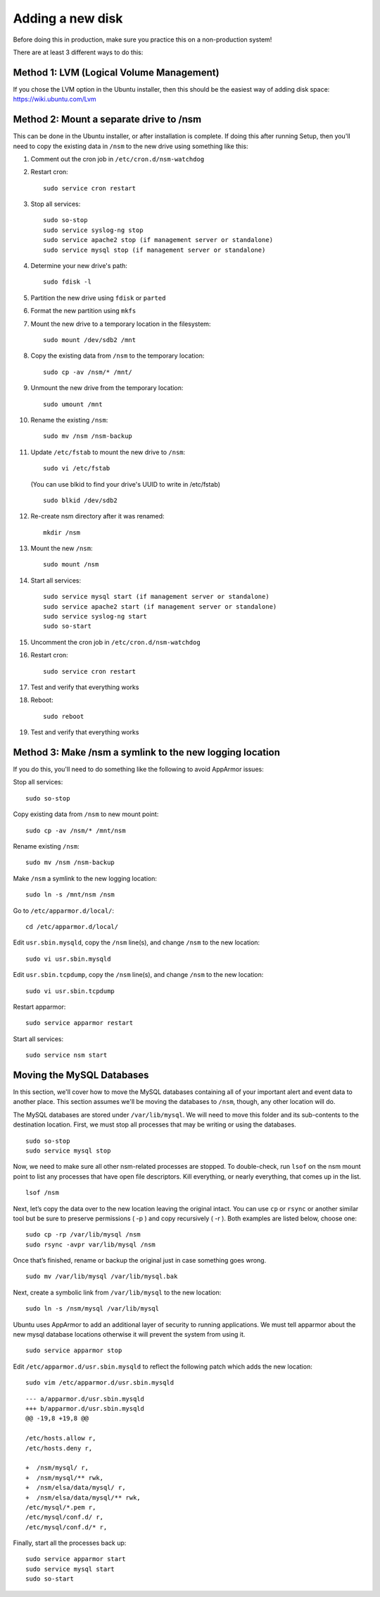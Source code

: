 Adding a new disk
=================

Before doing this in production, make sure you practice this on a non-production system!

There are at least 3 different ways to do this:

Method 1: LVM (Logical Volume Management)
-----------------------------------------

| If you chose the LVM option in the Ubuntu installer, then this should be the easiest way of adding disk space:
| https://wiki.ubuntu.com/Lvm

Method 2: Mount a separate drive to /nsm
----------------------------------------

This can be done in the Ubuntu installer, or after installation is complete. If doing this after running Setup, then you'll need to copy the existing data in ``/nsm`` to the new drive using something like this:

#. Comment out the cron job in ``/etc/cron.d/nsm-watchdog``
#. Restart cron:

   ::

     sudo service cron restart
   
#. Stop all services:

   ::
   
     sudo so-stop
     sudo service syslog-ng stop
     sudo service apache2 stop (if management server or standalone)
     sudo service mysql stop (if management server or standalone)
     
#. Determine your new drive's path:

   ::
   
     sudo fdisk -l
     
#. Partition the new drive using ``fdisk`` or ``parted``
#. Format the new partition using ``mkfs``
#. Mount the new drive to a temporary location in the filesystem:

   ::
   
     sudo mount /dev/sdb2 /mnt
     
#. Copy the existing data from ``/nsm`` to the temporary location:

   ::
   
     sudo cp -av /nsm/* /mnt/
     
#. Unmount the new drive from the temporary location:

   ::
   
     sudo umount /mnt
     
#. Rename the existing ``/nsm``:

   ::
   
     sudo mv /nsm /nsm-backup
#. Update ``/etc/fstab`` to mount the new drive to ``/nsm``:

   ::
   
     sudo vi /etc/fstab
   
   (You can use blkid to find your drive's UUID to write in /etc/fstab)
   
   ::
   
     sudo blkid /dev/sdb2
     
#. Re-create nsm directory after it was renamed:

   ::
   
     mkdir /nsm
     
#. Mount the new ``/nsm``:

   ::
   
     sudo mount /nsm
     
#. Start all services:

   ::
   
     sudo service mysql start (if management server or standalone)
     sudo service apache2 start (if management server or standalone)
     sudo service syslog-ng start
     sudo so-start
     
#. Uncomment the cron job in ``/etc/cron.d/nsm-watchdog``

#. Restart cron:

   ::
   
     sudo service cron restart
     
#. Test and verify that everything works

#. Reboot:

   ::
   
     sudo reboot
     
#. Test and verify that everything works

Method 3: Make /nsm a symlink to the new logging location
---------------------------------------------------------

If you do this, you'll need to do something like the following to avoid AppArmor issues:

Stop all services:

::

  sudo so-stop

Copy existing data from ``/nsm`` to new mount point:

::

  sudo cp -av /nsm/* /mnt/nsm

Rename existing ``/nsm``:

::

  sudo mv /nsm /nsm-backup

Make ``/nsm`` a symlink to the new logging location:


::

  sudo ln -s /mnt/nsm /nsm

Go to ``/etc/apparmor.d/local/``:

::

  cd /etc/apparmor.d/local/

Edit ``usr.sbin.mysqld``, copy the ``/nsm`` line(s), and change ``/nsm`` to the new location:

::

  sudo vi usr.sbin.mysqld

Edit ``usr.sbin.tcpdump``, copy the ``/nsm`` line(s), and change ``/nsm`` to the new location:

::

  sudo vi usr.sbin.tcpdump

Restart apparmor:

::

  sudo service apparmor restart

Start all services:

::

  sudo service nsm start

Moving the MySQL Databases
--------------------------

In this section, we'll cover how to move the MySQL databases containing all of your important alert and event data to another place.  This section assumes we'll be moving the databases to ``/nsm``, though, any other location will do.

The MySQL databases are stored under ``/var/lib/mysql``. We will need to move this folder and its sub-contents to the destination location. First, we must stop all processes that may be writing or using the databases.

::

  sudo so-stop
  sudo service mysql stop

Now, we need to make sure all other nsm-related processes are stopped. To double-check, run ``lsof`` on the nsm mount point to list any processes that have open file descriptors. Kill everything, or nearly everything, that comes up in the list.

::

  lsof /nsm

Next, let’s copy the data over to the new location leaving the original intact. You can use ``cp`` or ``rsync`` or another similar tool but be sure to preserve permissions ( -p ) and copy recursively ( -r ). Both examples are listed below, choose one:

::

  sudo cp -rp /var/lib/mysql /nsm
  sudo rsync -avpr var/lib/mysql /nsm

Once that’s finished, rename or backup the original just in case something goes wrong.

::

  sudo mv /var/lib/mysql /var/lib/mysql.bak

Next, create a symbolic link from ``/var/lib/mysql`` to the new location:

::

  sudo ln -s /nsm/mysql /var/lib/mysql

Ubuntu uses AppArmor to add an additional layer of security to running applications. We must tell apparmor about the new mysql database locations otherwise it will prevent the system from using it.

::

  sudo service apparmor stop

Edit ``/etc/apparmor.d/usr.sbin.mysqld`` to reflect the following patch which adds the new location:

::

  sudo vim /etc/apparmor.d/usr.sbin.mysqld

::

    --- a/apparmor.d/usr.sbin.mysqld
    +++ b/apparmor.d/usr.sbin.mysqld
    @@ -19,8 +19,8 @@

    /etc/hosts.allow r,
    /etc/hosts.deny r,

    +  /nsm/mysql/ r,
    +  /nsm/mysql/** rwk,
    +  /nsm/elsa/data/mysql/ r,
    +  /nsm/elsa/data/mysql/** rwk,
    /etc/mysql/*.pem r,
    /etc/mysql/conf.d/ r,
    /etc/mysql/conf.d/* r,

Finally, start all the processes back up:

::

  sudo service apparmor start
  sudo service mysql start
  sudo so-start

